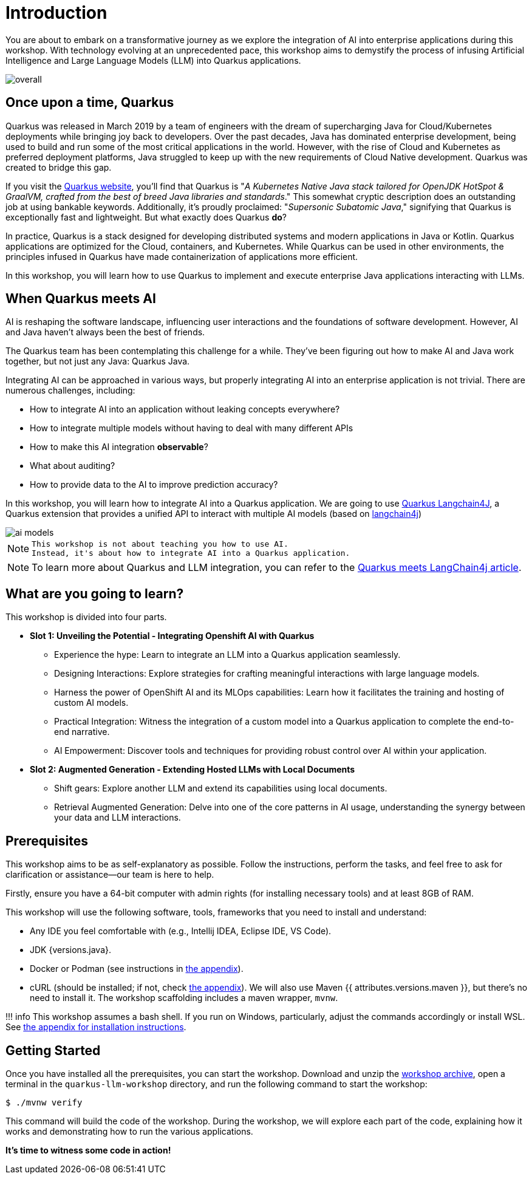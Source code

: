 # Introduction

You are about to embark on a transformative journey as we explore the integration of AI into enterprise applications during this workshop. 
With technology evolving at an unprecedented pace, this workshop aims to demystify the process of infusing Artificial Intelligence and Large Language Models (LLM) into Quarkus applications.

image::overall.jpg[caption="Overall overview of the workshop"]

## Once upon a time, Quarkus

Quarkus was released in March 2019 by a team of engineers with the dream of supercharging Java for Cloud/Kubernetes deployments while bringing joy back to developers. 
Over the past decades, Java has dominated enterprise development, being used to build and run some of the most critical applications in the world. 
However, with the rise of Cloud and Kubernetes as preferred deployment platforms, Java struggled to keep up with the new requirements of Cloud Native development. 
Quarkus was created to bridge this gap.

If you visit the https://quarkus.io[Quarkus website], you'll find that Quarkus is "_A Kubernetes Native Java stack tailored for OpenJDK HotSpot & GraalVM, crafted from the best of breed Java libraries and standards_." 
This somewhat cryptic description does an outstanding job at using bankable keywords. 
Additionally, it's proudly proclaimed: "_Supersonic Subatomic Java_," signifying that Quarkus is exceptionally fast and lightweight. 
But what exactly does Quarkus *do*?

In practice, Quarkus is a stack designed for developing distributed systems and modern applications in Java or Kotlin. 
Quarkus applications are optimized for the Cloud, containers, and Kubernetes. 
While Quarkus can be used in other environments, the principles infused in Quarkus have made containerization of applications more efficient.

In this workshop, you will learn how to use Quarkus to implement and execute enterprise Java applications interacting with LLMs.

## When Quarkus meets AI

AI is reshaping the software landscape, influencing user interactions and the foundations of software development. 
However, AI and Java haven't always been the best of friends.

The Quarkus team has been contemplating this challenge for a while. 
They've been figuring out how to make AI and Java work together, but not just any Java: Quarkus Java.

Integrating AI can be approached in various ways, but properly integrating AI into an enterprise application is not trivial. 
There are numerous challenges, including:

- How to integrate AI into an application without leaking concepts everywhere?
- How to integrate multiple models without having to deal with many different APIs
- How to make this AI integration *observable*?
- What about auditing?
- How to provide data to the AI to improve prediction accuracy?

In this workshop, you will learn how to integrate AI into a Quarkus application.
We are going to use https://github.com/quarkiverse/quarkus-langchain4j[Quarkus Langchain4J], a Quarkus extension that provides a unified API to interact with multiple AI models (based on https://github.com/langchain4j/langchain4j[langchain4j])

image::ai-models.jpg[caption="Integrating multiple LLMs models"]

[NOTE]
====
  This workshop is not about teaching you how to use AI. 
  Instead, it's about how to integrate AI into a Quarkus application.
====

[NOTE]
====
To learn more about Quarkus and LLM integration, you can refer to the https://quarkus.io/blog/quarkus-meets-langchain4j[Quarkus meets LangChain4j article].
====

## What are you going to learn?

This workshop is divided into four parts.

* **Slot 1: Unveiling the Potential - Integrating Openshift AI with Quarkus**

  - Experience the hype: Learn to integrate an LLM into a Quarkus application seamlessly.
  - Designing Interactions: Explore strategies for crafting meaningful interactions with large language models.
  - Harness the power of OpenShift AI and its MLOps capabilities: Learn how it facilitates the training and hosting of custom AI models.
  - Practical Integration: Witness the integration of a custom model into a Quarkus application to complete the end-to-end narrative.
  - AI Empowerment: Discover tools and techniques for providing robust control over AI within your application.


* **Slot 2: Augmented Generation - Extending Hosted LLMs with Local Documents**

  - Shift gears: Explore another LLM and extend its capabilities using local documents.
  - Retrieval Augmented Generation: Delve into one of the core patterns in AI usage, understanding the synergy between your data and LLM interactions.


## Prerequisites

This workshop aims to be as self-explanatory as possible. 
Follow the instructions, perform the tasks, and feel free to ask for clarification or assistance—our team is here to help.

Firstly, ensure you have a 64-bit computer with admin rights (for installing necessary tools) and at least 8GB of RAM.

This workshop will use the following software, tools, frameworks that you need to install and understand:

* Any IDE you feel comfortable with (e.g., Intellij IDEA, Eclipse IDE, VS Code).
* JDK {versions.java}.
* Docker or Podman (see instructions in link:appendixes/installing-docker[the appendix]).
* cURL (should be installed; if not, check link:appendixes/installing-curl[the appendix]).
We will also use Maven {{ attributes.versions.maven }}, but there's no need to install it. The workshop scaffolding includes a maven wrapper, `mvnw`.

!!! info
    This workshop assumes a bash shell. If you run on Windows, particularly, adjust the commands accordingly or install WSL. See link:appendixes/installing-wsl[the appendix for installation instructions].

## Getting Started

Once you have installed all the prerequisites, you can start the workshop. 
Download and unzip the https://github.com/zbendhiba/quarkus-llm-workshop/blob/main/dist/quarkus-llm-workshop-workshop.zip[workshop archive], open a terminal in the `quarkus-llm-workshop` directory, and run the following command to start the workshop:

```bash
$ ./mvnw verify
```

This command will build the code of the workshop. 
During the workshop, we will explore each part of the code, explaining how it works and demonstrating how to run the various applications.

**It's time to witness some code in action!**
